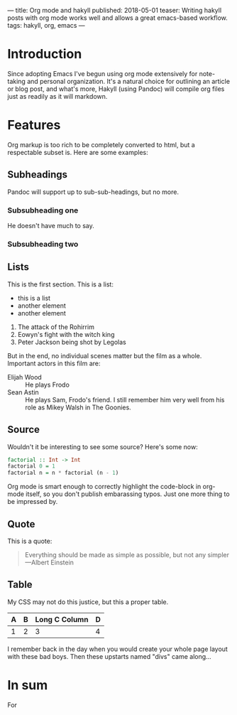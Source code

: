 ---
title: Org mode and hakyll
published: 2018-05-01
teaser: Writing hakyll posts with org mode works well and allows a great emacs-based workflow.
tags: hakyll, org, emacs
---

* Introduction
Since adopting Emacs I've begun using org mode extensively for note-taking and personal organization. It's a natural choice for outlining an article or blog post, and what's more, Hakyll (using Pandoc) will compile org files just as readily as it will markdown.
* Features
Org markup is too rich to be completely converted to html, but a respectable subset is. Here are some examples:
** Subheadings
Pandoc will support up to sub-sub-headings, but no more.
*** Subsubheading one
He doesn't have much to say.
*** Subsubheading two
** Lists
This is the first section.
This is a list:
- this is a list
- another element
- another element

1. The attack of the Rohirrim
2. Eowyn's fight with the witch king
3. Peter Jackson being shot by Legolas

But in the end, no individual scenes matter but the film as a whole.
Important actors in this film are:
- Elijah Wood :: He plays Frodo
- Sean Astin :: He plays Sam, Frodo's friend.  I still remember
  him very well from his role as Mikey Walsh in The Goonies.

** Source
Wouldn't it be interesting to see some source?
Here's some now:
#+BEGIN_SRC haskell
factorial :: Int -> Int
factorial 0 = 1
factorial n = n * factorial (n - 1)
#+END_SRC

Org mode is smart enough to correctly highlight the code-block in org-mode itself, so you don't publish embarassing typos. Just one more thing to be impressed by.

** Quote
This is a quote:

#+BEGIN_QUOTE
Everything should be made as simple as possible,
but not any simpler ---Albert Einstein
#+END_QUOTE

** Table

My CSS may not do this justice, but this a proper table.
| A | B | Long C Column | D |
|---+---+---------------+---|
| 1 | 2 |             3 |4  |

I remember back in the day when you would create your whole page layout with these bad boys. Then these upstarts named "divs" came along...

* In sum
For
